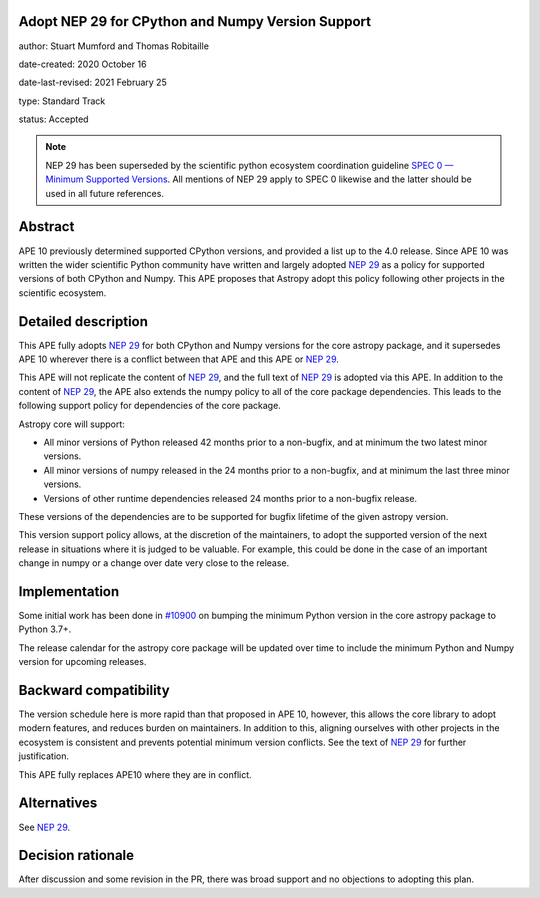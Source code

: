 Adopt NEP 29 for CPython and Numpy Version Support
--------------------------------------------------

author: Stuart Mumford and Thomas Robitaille

date-created: 2020 October 16

date-last-revised: 2021 February 25

type: Standard Track

status: Accepted

.. note::
  NEP 29 has been superseded by the scientific python ecosystem coordination guideline
  `SPEC 0 — Minimum Supported Versions <https://scientific-python.org/specs/spec-0000/>`__.
  All mentions of NEP 29 apply to SPEC 0 likewise and the latter should be used in all future
  references.


Abstract
--------

APE 10 previously determined supported CPython versions, and provided a list up to the 4.0 release.
Since APE 10 was written the wider scientific Python community have written and largely adopted `NEP 29`_ as a policy for supported versions of both CPython and Numpy.
This APE proposes that Astropy adopt this policy following other projects in the scientific ecosystem.


Detailed description
--------------------

This APE fully adopts `NEP 29`_ for both CPython and Numpy versions for the core astropy package, and it supersedes APE 10 wherever there is a conflict between that APE and this APE or `NEP 29`_.

This APE will not replicate the content of `NEP 29`_, and the full text of `NEP 29`_ is adopted via this APE.
In addition to the content of `NEP 29`_, the APE also extends the numpy policy to all of the core package dependencies.
This leads to the following support policy for dependencies of the core package.

Astropy core will support:

* All minor versions of Python released 42 months prior to a non-bugfix, and at minimum the two latest minor versions.
* All minor versions of numpy released in the 24 months prior to a non-bugfix, and at minimum the last three minor versions.
* Versions of other runtime dependencies released 24 months prior to a non-bugfix release.

These versions of the dependencies are to be supported for bugfix lifetime of the given astropy version.

This version support policy allows, at the discretion of the maintainers, to adopt the supported version of the next release in situations where it is judged to be valuable.
For example, this could be done in the case of an important change in numpy or a change over date very close to the release.


Implementation
--------------

Some initial work has been done in `#10900 <https://github.com/astropy/astropy/pull/10900>`__ on bumping the minimum Python version in the core astropy package to Python 3.7+.

The release calendar for the astropy core package will be updated over time to include the minimum Python and Numpy version for upcoming releases.

Backward compatibility
----------------------

The version schedule here is more rapid than that proposed in APE 10, however, this allows the core library to adopt modern features, and reduces burden on maintainers.
In addition to this, aligning ourselves with other projects in the ecosystem is consistent and prevents potential minimum version conflicts.
See the text of `NEP 29`_ for further justification.

This APE fully replaces APE10 where they are in conflict.

Alternatives
------------

See `NEP 29`_.

Decision rationale
------------------

After discussion and some revision in the PR, there was broad support and no
objections to adopting this plan.

.. _NEP 29: https://numpy.org/neps/nep-0029-deprecation_policy.html
